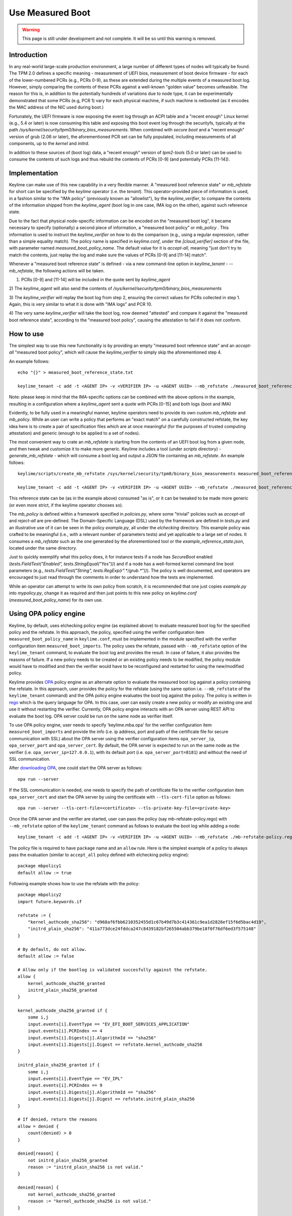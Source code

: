 Use Measured Boot
=================

.. warning::
    This page is still under development and not complete. It will be so until
    this warning is removed.


Introduction
------------

In any real-world large-scale production environment, a large number of
different types of nodes will typically be found. The TPM 2.0 defines a
specific meaning - measurement of UEFI bios, measurement of boot device
firmware - for each of the lower-numbered PCRs (e.g., PCRs 0-9), as these are
extended during the multiple events of a measured boot log. However, simply
comparing the contents of these PCRs against a well-known "golden value"
becomes unfeasible. The reason for this is, in addition to the potentially
hundreds of variations due to node type, it can be experimentally demonstrated
that some PCRs (e.g, PCR 1) vary for each physical machine, if such machine is
netbooted (as it encodes the MAC address of the NIC used during boot.)

Fortunately, the UEFI firmware is now exposing the event log through an ACPI
table and a "recent enough" Linux kernel (e.g., 5.4 or later) is now consuming
this table and exposing this boot event log through the securityfs, typically
at the path `/sys/kernel/security/tpm0/binary_bios_measurements`. When combined
with `secure boot` and a "recent enough" version of grub (2.06 or later), the
aforementioned PCR set can be fully populated, including measurements of all
components, up to the `kernel` and `initrd`.

In addition to these sources of (boot log) data, a "recent enough" version of
`tpm2-tools` (5.0 or later) can be used to consume the contents of such logs
and thus rebuild the contents of PCRs [0-9] (and potentially PCRs [11-14]).

Implementation
--------------

Keylime can make use of this new capability in a very flexible manner. A
"measured boot reference state" or `mb_refstate` for short can be specified by
the `keylime` operator (i.e. the `tenant`). This operator-provided piece of
information is used, in a fashion similar to the "IMA policy" (previously known
as "allowlist"), by the `keylime_verifier`, to compare the contents of the
information shipped from the `keylime_agent` (boot log in one case, IMA log on
the other), against such reference state.

Due to the fact that physical node-specific information can be encoded on the
"measured boot log", it became necessary to specify (optionally) a second piece
of information, a "measured boot policy" or `mb_policy` . This information is
used to instruct the `keylime_verifier` on how to do the comparison (e.g.,
using a regular expression, rather than a simple equality match). The policy
name is specified in `keylime.conf`, under the `[cloud_verifier]` section of
the file, with parameter named `measured_boot_policy_name`. The default value
for it is `accept-all`, meaning "just don't try to match the contents, just
replay the log and make sure the values of PCRs [0-9] and [11-14] match".

Whenever a "measured boot reference state" is defined - via a new command-line
option in `keylime_tenant` - `--mb_refstate`, the following actions will be
taken.

1) PCRs [0-9] and [11-14] will be included in the quote sent by `keylime_agent`

2) The `keylime_agent` will also send the contents of
`/sys/kernel/security/tpm0/binary_bios_measurements`

3) The `keylime_verifier` will replay the boot log from step 2, ensuring the
correct values for PCRs collected in step 1. Again, this is very similar to
what it is done with "IMA logs" and PCR 10.

4) The very same `keylime_verifier` will take the boot log, now deemed
"attested" and compare it against the "measured boot reference state",
according to the "measured boot policy", causing the attestation to fail if it
does not conform.

How to use 
---------- 

The simplest way to use this new functionality is by
providing an empty "measured boot reference state" and an `accept-all`
"measured boot policy", which will cause the `keylime_verifier` to simply skip
the aforementioned step 4.

An example follows::

    echo "{}" > measured_boot_reference_state.txt

    keylime_tenant -c add -t <AGENT IP> -v <VERIFIER IP> -u <AGENT UUID> --mb_refstate ./measured_boot_reference_state.txt

Note: please keep in mind that the IMA-specific options can be combined with
the above options in the example, resulting in a configuration where a
`keylime_agent` sent a quote with PCRs [0-15] and both logs (boot and IMA)

Evidently, to be fully used in a meaningful manner, keylime operators need to
provide its own custom `mb_refstate` and `mb_policy`. While an user can write
a policy that performs an "exact match" on a carefully constructed refstate, the
key idea here is to create a pair of specification files which are at once meaningful
(for the purposes of trusted computing attestation) and generic (enough to be
applied to a set of nodes).

The most convenient way to crate an `mb_refstate` is starting from the contents
of an UEFI boot log from a given node, and then tweak and customize it to make
more generic. Keylime includes a tool (under `scripts` directory) -
`generate_mb_refstate` - which will consume a boot log and output a JSON file
containing an `mb_refstate`. An example follows::

   keylime/scripts/create_mb_refstate /sys/kernel/security/tpm0/binary_bios_measurements measured_boot_reference_state.json

   keylime_tenant -c add -t <AGENT IP> -v <VERIFIER IP> -u <AGENT UUID> --mb_refstate ./measured_boot_reference_state.json

This reference state can be (as in the example above) consumed "as is", or it
can be tweaked to be made more generic (or even more strict, if the keylime
operator chooses so).

The `mb_policy` is defined within a framework specified in `policies.py`, where
some "trivial" policies such as `accept-all` and `reject-all` are pre-defined.
The Domain-Specific Language (DSL) used by the framework are defined in
`tests.py` and an illustrative use of it can be seen in the policy
`example.py`, all under the `elchecking` directory. This example policy was
crafted to be meaningful (i.e., with a relevant number of parameters tests) and
yet applicable to a large set of nodes. It consumes a `mb_refstate` such as
the one generated by the aforementioned tool or the
`example_reference_state.json`, located under the same directory. 

Just to quickly exemplify what this policy does, it for instance tests if a
node has `SecureBoot` enabled (`tests.FieldTest("Enabled",
tests.StringEqual("Yes"))`) and if a node has a well-formed kernel command line
boot parameters (e.g., `tests.FieldTest("String",
tests.RegExp(r".*/grub.*"))`). The policy is well documented, and operators are
encouraged to just read through the comments in order to understand how the
tests are implemented.

While an operator can attempt to write its own policy from scratch, it is
recommended that one just copies `example.py` into `mypolicy.py`, change it as
required and then just points to this new policy on `keylime.conf`
(`measured_boot_policy_name`) for its own use.

Using OPA policy engine 
---------------------- 
Keylime, by default, uses elchecking policy engine (as explained above) to 
evaluate measured boot log for the specified policy and the refstate. In this
approach, the policy, specified using the verifier configuration item 
``measured_boot_policy_name`` in ``keylime.conf``, must be implemented in the module
specified with the verifier configuration item ``measured_boot_imports``. The policy
uses the refstate, passed with ``--mb_refstate`` option of the ``keylime_tenant`` command,
to evaluate the boot log and provides the result. In case of failure, it also 
provides the reasons of failure. If a new policy needs to be created or an existing policy
needs to be modified, the policy module would have to modified and then the 
verifier would have to be reconfigured and restarted for using the new/modified
policy.

Keylime provides `OPA <https://www.openpolicyagent.org/>`_ policy engine as an alternate option to evaluate the measured
boot log against a policy containing the refstate. In this approach, user provides
the policy for the refstate (using the same option i.e. ``--mb_refstate`` of the
``keylime_tenant`` command) and the OPA policy engine evaluates the boot log 
against the policy. The policy is written in `rego <https://www.openpolicyagent.org/docs/latest/policy-language/>`_ which is the query language
for OPA. In this case, user can easily create a new policy or modify an existing
one and use it without restarting the verifier. Currently, OPA policy engine 
interacts with an OPA server using REST API to evaluate the boot log. OPA server
could be run on the same node as verifier itself. 

To use OPA policy engine, user needs to specify 'keylime.mba.opa' for the
verifier configuration item ``measured_boot_imports`` and provide the info
(i.e. ip address, port and path of the certificate file for secure 
communication with SSL) about the OPA server using the verifier configuration
items ``opa_server_ip``, ``opa_server_port`` and ``opa_server_cert``. By default, the 
OPA server is expected to run on the same node as the verifier 
(i.e. ``opa_server_ip=127.0.0.1``), with its default port (i.e. ``opa_server_port=8181``)
and without the need of SSL communication.

After `downloading OPA <https://www.openpolicyagent.org/docs/latest/#running-opa>`_, one could start the OPA server as follows::

    opa run --server

If the SSL communication is needed, one needs to specify the path of certificate file to 
the verifier configuration item ``opa_server_cert`` and start the OPA server
by using the certificate with ``--tls-cert-file`` option as follows::

    opa run --server --tls-cert-file=<certificate> --tls-private-key-file=<private-key>

Once the OPA server and the verifier are started, user can pass the policy (say
mb-refstate-policy.rego) with ``--mb_refstate`` option of the ``keylime_tenant`` command as 
follows to evaluate the boot log while adding a node::

    keylime_tenant -c add -t <AGENT IP> -v <VERIFIER IP> -u <AGENT UUID> --mb_refstate ./mb-refstate-policy.rego

The policy file is required to have ``package`` name and an ``allow`` rule. Here is the
simplest example of a policy to always pass the evaluation (similar to ``accept_all``
policy defined with elchecking policy engine)::

    package mbpolicy1
    default allow := true

Following example shows how to use the refstate with the policy::

    package mbpolicy2
    import future.keywords.if

    refstate := {
        "kernel_authcode_sha256": "d968af6fbb6210352455d1c67b49d7b3c414361c9ea1d2828ef15f6d5bac4d19",
        "initrd_plain_sha256": "411a773dce24fddca247c8439182bf265504abb379be18f0f76df6ed3f575148"
    }

    # By default, do not allow.
    default allow := false

    # Allow only if the bootlog is validated succesfully against the refstate.
    allow {
        kernel_authcode_sha256_granted
        initrd_plain_sha256_granted
    }

    kernel_authcode_sha256_granted if {
        some i,j
        input.events[i].EventType == "EV_EFI_BOOT_SERVICES_APPLICATION"
        input.events[i].PCRIndex == 4
        input.events[i].Digests[j].AlgorithmId == "sha256"
        input.events[i].Digests[j].Digest == refstate.kernel_authcode_sha256
    }

    initrd_plain_sha256_granted if {
        some i,j
        input.events[i].EventType == "EV_IPL"
        input.events[i].PCRIndex == 9
        input.events[i].Digests[j].AlgorithmId == "sha256"
        input.events[i].Digests[j].Digest == refstate.initrd_plain_sha256
    }

    # If denied, return the reasons
    allow = denied {
        count(denied) > 0
    }

    denied[reason] {
        not initrd_plain_sha256_granted
        reason := "initrd_plain_sha256 is not valid."
    }

    denied[reason] {
        not kernel_authcode_sha256_granted
        reason := "kernel_authcode_sha256 is not valid."
    }

The above example also shows how to return the reasons of validation failure.
In the above example, the variable ``input`` represents the content of
measured boot log in json format. One could run the command ``tpm2_eventlog`` on the 
content of ``/sys/kernel/security/tpm0/binary_bios_measurements`` to get the measured boot
log which can be used to get the info (e.g. EventType, PCRIndex, Digests*)
about various events for creating a policy using refstate.
